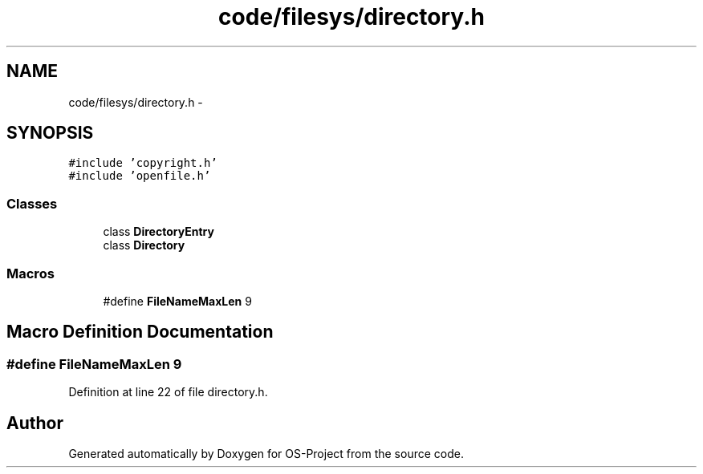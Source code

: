 .TH "code/filesys/directory.h" 3 "Tue Dec 19 2017" "Version nachos-teamd" "OS-Project" \" -*- nroff -*-
.ad l
.nh
.SH NAME
code/filesys/directory.h \- 
.SH SYNOPSIS
.br
.PP
\fC#include 'copyright\&.h'\fP
.br
\fC#include 'openfile\&.h'\fP
.br

.SS "Classes"

.in +1c
.ti -1c
.RI "class \fBDirectoryEntry\fP"
.br
.ti -1c
.RI "class \fBDirectory\fP"
.br
.in -1c
.SS "Macros"

.in +1c
.ti -1c
.RI "#define \fBFileNameMaxLen\fP   9"
.br
.in -1c
.SH "Macro Definition Documentation"
.PP 
.SS "#define FileNameMaxLen   9"

.PP
Definition at line 22 of file directory\&.h\&.
.SH "Author"
.PP 
Generated automatically by Doxygen for OS-Project from the source code\&.

